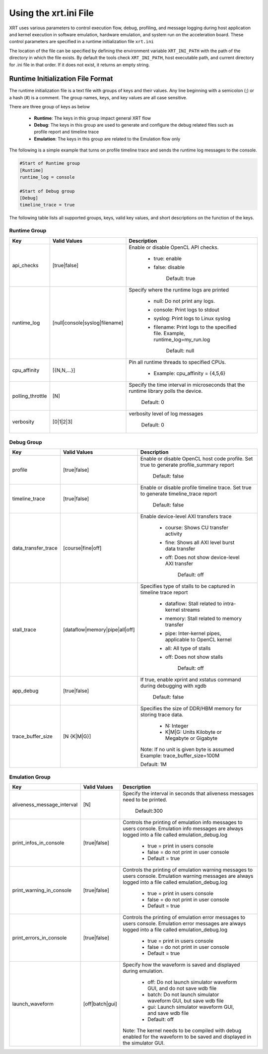 Using the xrt.ini File
----------------------

XRT uses various parameters to control execution flow, debug, profiling, and message logging during host application and kernel execution in software emulation, hardware emulation, and system run on the acceleration board. These control parameters are specified in a runtime initialization file ``xrt.ini``

The location of the file can be specified by defining the environment variable ``XRT_INI_PATH`` with the path of the directory in which the file exists. By default the tools check ``XRT_INI_PATH``, host executable path, and current directory for .ini file in that order. If it does not exist, it returns an empty string.

Runtime Initialization File Format
~~~~~~~~~~~~~~~~~~~~~~~~~~~~~~~~~~
The runtime initialization file is a text file with groups of keys and their values. Any line beginning with a semicolon (;) or a hash (#) is a comment. The group names, keys, and key values are all case sensitive.

There are three group of keys as below

  - **Runtime**: The keys in this group impact general XRT flow
  - **Debug**: The keys in this group are used to generate and configure the debug related files such as profile report and timeline trace
  - **Emulation**: The keys in this group are related to the Emulation flow only

The following is a simple example that turns on profile timeline trace and sends the runtime log messages to the console.

.. code-block:: 

   #Start of Runtime group 
   [Runtime] 
   runtime_log = console
   
   #Start of Debug group 
   [Debug] 
   timeline_trace = true
   
   


The following table lists all supported groups, keys, valid key values, and short descriptions on the function of the keys.

Runtime Group
=============

+-----------------+------------------------------+-------------------------------------------+
|  Key            |  Valid Values                |             Description                   |
+=================+==============================+===========================================+
| api_checks      |  [true|false]                |Enable or disable OpenCL API checks.       |
|                 |                              |                                           |
|                 |                              |     - true: enable                        |
|                 |                              |     - false: disable                      |
|                 |                              |                                           |
|                 |                              |        Default: true                      | 
+-----------------+------------------------------+-------------------------------------------+
| runtime_log     |[null|console|syslog|filename]|Specify where the runtime logs are printed |
|                 |                              |                                           |
|                 |                              |     - null: Do not print any logs.        |
|                 |                              |     - console: Print logs to stdout       |
|                 |                              |     - syslog: Print logs to Linux syslog  |
|                 |                              |     - filename: Print logs to the         |
|                 |                              |       specified file.                     |
|                 |                              |       Example, runtime_log=my_run.log     |
|                 |                              |                                           |
|                 |                              |        Default: null                      |
+-----------------+------------------------------+-------------------------------------------+
| cpu_affinity    | [{N,N,...}]                  | Pin all runtime threads to specified CPUs.|
|                 |                              |                                           |
|                 |                              |   - Example: cpu_affinity = {4,5,6}       |
+-----------------+------------------------------+-------------------------------------------+
| polling_throttle| [N]                          |Specify the time interval in microseconds  |
|                 |                              |that the runtime library polls the device. | 
|                 |                              | Default: 0                                |
+-----------------+------------------------------+-------------------------------------------+
| verbosity       | [0|1|2|3]                    |verbosity level of log messages	     |
|                 |                              |                                           |
|                 |                              | Default: 0                                |
+-----------------+------------------------------+-------------------------------------------+
		  

Debug Group
===========

+----------------------+------------------------------+------------------------------------------------------+
|  Key                 |  Valid Values                |             Description                              |
+======================+==============================+======================================================+
| profile              |  [true|false]                |Enable or disable OpenCL host code profile. Set true  |
|                      |                              |to generate profile_summary report                    |
|                      |                              |                                                      |
|                      |                              |  Default: false                                      | 
+----------------------+------------------------------+------------------------------------------------------+
| timeline_trace       |  [true|false]                |Enable or disable profile timeline trace. Set true to |
|                      |                              |generate timeline_trace report                        |
|                      |                              |                                                      |
|                      |                              |  Default: false                                      | 
+----------------------+------------------------------+------------------------------------------------------+
| data_transfer_trace  |  [course|fine|off]           |Enable device-level AXI transfers trace               |
|                      |                              |                                                      |
|                      |                              |     - course: Shows CU transfer activity             |
|                      |                              |     - fine: Shows all AXI level burst data transfer  |
|                      |                              |     - off: Does not show device-level AXI transfer   |
|                      |                              |                                                      |
|                      |                              |           Default: off                               |
+----------------------+------------------------------+------------------------------------------------------+
| stall_trace          |[dataflow|memory|pipe|all|off]|Specifies type of stalls to be captured in timeline   |
|                      |                              |trace report                                          |
|                      |                              |     - dataflow: Stall related to intra-kernel streams|
|                      |                              |     - memory: Stall related to memory transfer       |
|                      |                              |     - pipe: Inter-kernel pipes, applicable to OpenCL |
|                      |                              |       kernel                                         |
|                      |                              |     - all: All type of stalls                        |
|                      |                              |     - off: Does not show stalls                      |
|                      |                              |                                                      |
|                      |                              |         Default: off                                 |
+----------------------+------------------------------+------------------------------------------------------+
| app_debug            | [true|false]                 | If true, enable xprint and xstatus command during    | 
|                      |                              | debugging with xgdb                                  |
|                      |                              |                                                      |
|                      |                              |   Default: false                                     |
+----------------------+------------------------------+------------------------------------------------------+
| trace_buffer_size    |[N {K|M|G}]                   |Specifies the size of DDR/HBM memory for storing trace|
|                      |                              |data.                                                 |
|                      |                              |     - N: Integer                                     |
|                      |                              |     - K|M|G: Units Kilobyte or Megabyte or Gigabyte  |
|                      |                              |                                                      |
|                      |                              |Note: If no unit is given byte is assumed             |
|                      |                              |Example: trace_buffer_size=100M                       |
|                      |                              |                                                      |
|                      |                              |Default: 1M                                           |            
+----------------------+------------------------------+------------------------------------------------------+



Emulation Group
===============

+---------------------------+----------------------------+---------------------------------------------------+
|  Key                      |  Valid Values              |             Description                           |
+===========================+============================+===================================================+
| aliveness_message_interval|  [N]                       |Specify the interval in seconds that aliveness     |
|                           |                            |messages need to be printed.                       |
|                           |                            | Default:300                                       |
+---------------------------+----------------------------+---------------------------------------------------+
| print_infos_in_console    |  [true|false]              |Controls the printing of emulation info messages   |
|                           |                            |to users console. Emulation info messages are      |
|                           |                            |always logged into a file called                   |
|                           |                            |emulation_debug.log                                |
|                           |                            |                                                   |
|                           |                            |     - true = print in users console               |
|                           |                            |     - false = do not print in user console        |
|                           |                            |     - Default = true                              |
+---------------------------+----------------------------+---------------------------------------------------+
| print_warning_in_console  |  [true|false]              |Controls the printing of emulation warning messages|
|                           |                            |to users console. Emulation warning messages are   |
|                           |                            |always logged into a file called                   |
|                           |                            |emulation_debug.log                                |
|                           |                            |                                                   |
|                           |                            |     - true = print in users console               |
|                           |                            |     - false = do not print in user console        |
|                           |                            |     - Default = true                              |
+---------------------------+----------------------------+---------------------------------------------------+
| print_errors_in_console   |  [true|false]              |Controls the printing of emulation error messages  |
|                           |                            |to users console. Emulation error messages are     |
|                           |                            |always logged into a file called                   |
|                           |                            |emulation_debug.log                                |
|                           |                            |                                                   |
|                           |                            |     - true = print in users console               |
|                           |                            |     - false = do not print in user console        |
|                           |                            |     - Default = true                              |
+---------------------------+----------------------------+---------------------------------------------------+
|launch_waveform	    |  [off|batch|gui]	         | Specify how the waveform is saved and displayed   | 
|                           |                            | during emulation.                                 |
|                           |                            |   - off: Do not launch simulator waveform GUI, and| 
|                           |                            |     do not save wdb file                          |
|                           |                            |   - batch: Do not launch simulator waveform GUI,  | 
|                           |                            |     but save wdb file                             |
|                           |                            |   - gui: Launch simulator waveform GUI, and save  |
|                           |                            |     wdb file                                      |
|                           |                            |   - Default: off                                  |
|                           |                            | Note: The kernel needs to be compiled with debug  |
|                           |                            | enabled for the waveform to be saved and displayed|
|                           |                            | in the simulator GUI.                             |
+---------------------------+----------------------------+---------------------------------------------------+

